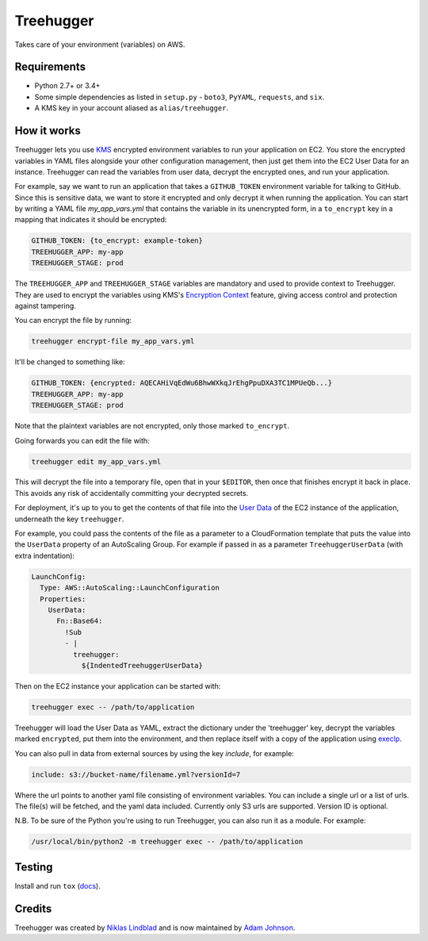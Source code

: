 Treehugger
==========

.. image:: https://travis-ci.org/timeoutdigital/treehugger.svg?branch=master
    :target: https://travis-ci.org/timeoutdigital/treehugger

Takes care of your environment (variables) on AWS.

Requirements
------------

* Python 2.7+ or 3.4+
* Some simple dependencies as listed in ``setup.py`` - ``boto3``, ``PyYAML``,
  ``requests``, and ``six``.
* A KMS key in your account aliased as ``alias/treehugger``.

How it works
------------

Treehugger lets you use `KMS <https://aws.amazon.com/kms/>`_ encrypted environment variables to run your application on
EC2. You store the encrypted variables in YAML files alongside your other configuration management, then just get them
into the EC2 User Data for an instance. Treehugger can read the variables from user data, decrypt the encrypted ones,
and run your application.

For example, say we want to run an application that takes a ``GITHUB_TOKEN`` environment variable for talking to
GitHub. Since this is sensitive data, we want to store it encrypted and only decrypt it when running the application.
You can start by writing a YAML file `my_app_vars.yml` that contains the variable in its unencrypted form, in a
``to_encrypt`` key in a mapping that indicates it should be encrypted:

.. code-block:: yaml

    GITHUB_TOKEN: {to_encrypt: example-token}
    TREEHUGGER_APP: my-app
    TREEHUGGER_STAGE: prod

The ``TREEHUGGER_APP`` and ``TREEHUGGER_STAGE`` variables are mandatory and used to provide context to Treehugger. They
are used to encrypt the variables using KMS's `Encryption Context
<https://docs.aws.amazon.com/kms/latest/developerguide/encryption-context.html>`_ feature, giving access control and
protection against tampering.

You can encrypt the file by running:

.. code-block:: sh

    treehugger encrypt-file my_app_vars.yml

It'll be changed to something like:

.. code-block:: yaml

    GITHUB_TOKEN: {encrypted: AQECAHiVqEdWu6BhwWXkqJrEhgPpuDXA3TC1MPUeQb...}
    TREEHUGGER_APP: my-app
    TREEHUGGER_STAGE: prod

Note that the plaintext variables are not encrypted, only those marked ``to_encrypt``.

Going forwards you can edit the file with:

.. code-block:: sh

    treehugger edit my_app_vars.yml

This will decrypt the file into a temporary file, open that in your ``$EDITOR``, then once that finishes encrypt it
back in place. This avoids any risk of accidentally committing your decrypted secrets.

For deployment, it's up to you to get the contents of that file into the `User Data
<https://docs.aws.amazon.com/AWSEC2/latest/UserGuide/ec2-instance-metadata.html>`_ of the EC2 instance of the
application, underneath the key ``treehugger``.

For example, you could pass the contents of the file as a parameter to a CloudFormation template that puts the value
into the ``UserData`` property of an AutoScaling Group. For example if passed in as a parameter ``TreehuggerUserData``
(with extra indentation):

.. code-block:: yaml

    LaunchConfig:
      Type: AWS::AutoScaling::LaunchConfiguration
      Properties:
        UserData:
          Fn::Base64:
            !Sub
            - |
              treehugger:
                ${IndentedTreehuggerUserData}

Then on the EC2 instance your application can be started with:

.. code-block:: sh

    treehugger exec -- /path/to/application

Treehugger will load the User Data as YAML, extract the dictionary under the 'treehugger' key, decrypt the variables
marked ``encrypted``, put them into the environment, and then replace itself with a copy of the application using
`execlp <https://linux.die.net/man/3/execlp>`_.

You can also pull in data from external sources by using the key `include`, for example:

.. code-block:: yaml

    include: s3://bucket-name/filename.yml?versionId=7

Where the url points to another yaml file consisting of environment variables. You can include a single url or a list of urls. The file(s) will be fetched, and the yaml data included. Currently only S3 urls are supported. Version ID is optional.

N.B. To be sure of the Python you're using to run Treehugger, you can also run it as a module. For example:

.. code-block:: sh

    /usr/local/bin/python2 -m treehugger exec -- /path/to/application

Testing
-------

Install and run ``tox`` (`docs <https://tox.readthedocs.io/en/latest/>`_).

Credits
-------

Treehugger was created by `Niklas Lindblad <https://github.com/nlindblad>`_ and is now maintained by `Adam Johnson
<https://github.com/adamchainz>`_.
